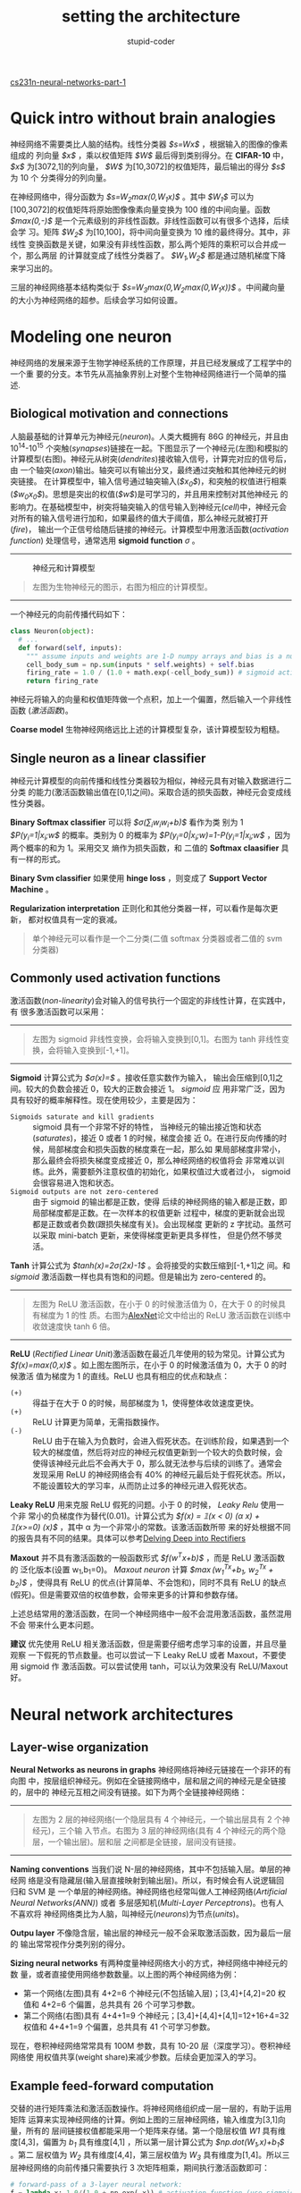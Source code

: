 #+TITLE: setting the architecture
#+ALT_TITLE: neural networks part 1
#+AUTHOR: stupid-coder
#+EMAIL: stupid_coder@163.com
#+STARTUP: indent
#+OPTIONS: num:nil H:2

[[http://cs231n.github.io/neural-networks-1/][cs231n-neural-networks-part-1]]

* Quick intro without brain analogies
  神经网络不需要类比人脑的结构。线性分类器 /$s=Wx$/ ，根据输入的图像的像素组成的
  列向量 /$x$/ ，乘以权值矩阵 /$W$/ 最后得到类别得分。在 *CIFAR-10* 中， /$x$/
  为[3072,1]的列向量， /$W$/ 为[10,3072]的权值矩阵，最后输出的得分 /$s$/ 为 10 个
  分类得分的列向量。

  在神经网络中，得分函数为 /$s=W_{2}max(0,W_{1}x)$/ 。其中 /$W_1$/ 可以为
  [100,3072]的权值矩阵将原始图像像素向量变换为 100 维的中间向量。函数
  /$max(0,-)$/ 是一个元素级别的非线性函数。非线性函数可以有很多个选择，后续会学
  习。矩阵 /$W_{2}$/ 为[10,100]，将中间向量变换为 10 维的最终得分。其中，非线性
  变换函数是关键，如果没有非线性函数，那么两个矩阵的乘积可以合并成一个，那么两层
  的计算就变成了线性分类器了。 /$W_{1},W_{2}$/ 都是通过随机梯度下降来学习出的。

  三层的神经网络基本结构类似于 /$s=W_{3}max(0,W_{2}max(0,W_{1}x))$/ 。中间藏向量
  的大小为神经网络的超参。后续会学习如何设置。

* Modeling one neuron
  神经网络的发展来源于生物学神经系统的工作原理，并且已经发展成了工程学中的一个重
  要的分支。本节先从高抽象界别上对整个生物神经网络进行一个简单的描述.

** Biological motivation and connections
   人脑最基础的计算单元为神经元(/neuron/)。人类大概拥有 86G 的神经元，并且由
   10^14-10^15 个突触(/synapses/)链接在一起。下图显示了一个神经元(左图)和模拟的
   计算模型(右图)。神经元从树突(/dendrites/)接收输入信号，计算完对应的信号后，由
   一个轴突(/axon/)输出。轴突可以有输出分叉，最终通过突触和其他神经元的树突链接。
   在计算模型中，输入信号通过轴突输入(/$x_{0}$/)，和突触的权值进行相乘
   (/$w_{0}x_{0}$/)。思想是突出的权值(/$w$/)是可学习的，并且用来控制对其他神经元
   的影响力。在基础模型中，树突将轴突输入的信号输入到神经元(/cell/)中，神经元会
   对所有的输入信号进行加和，如果最终的值大于阈值，那么神经元就被打开(/fire/)，
   输出一个正信号给随后链接的神经元。计算模型中用激活函数(/activation function/)
   处理信号，通常选用 *sigmoid function* $\sigma$ 。
   -----
   #+CAPTION: 神经元和计算模型
   [[file:assets/nn1/neuron_model.jpeg]]
   #+BEGIN_QUOTE
   左图为生物神经元的图示，右图为相应的计算模型。
   #+END_QUOTE
   -----

   一个神经元的向前传播代码如下：
   #+BEGIN_SRC python
     class Neuron(object):
       # ... 
       def forward(self, inputs):
         """ assume inputs and weights are 1-D numpy arrays and bias is a number """
         cell_body_sum = np.sum(inputs * self.weights) + self.bias
         firing_rate = 1.0 / (1.0 + math.exp(-cell_body_sum)) # sigmoid activation function
         return firing_rate
   #+END_SRC

   神经元将输入的向量和权值矩阵做一个点积，加上一个偏置，然后输入一个非线性函数
   (/激活函数/)。

   *Coarse model* 生物神经网络远比上述的计算模型复杂，该计算模型较为粗糙。

** Single neuron as a linear classifier
   神经元计算模型的向前传播和线性分类器较为相似，神经元具有对输入数据进行二分类
   的能力(激活函数输出值在[0,1]之间)。采取合适的损失函数，神经元会变成线性分类器。


   *Binary Softmax classifier* 可以将 /$\sigma(\sum_{i}w_{i}w_{i}+b)$/ 看作为类
    别为 1 /$P(y_{i}=1|x_{i};w$/ 的概率。类别为 0 的概率为
    /$P(y_{i}=0|x_{i};w)=1-P(y_{i}=1|x_{i};w$/ ，因为两个概率的和为 1。采用交叉
    熵作为损失函数，和 二值的 *Softmax claasifier* 具有一样的形式。

   *Binary Svm classifier* 如果使用 *hinge loss* ，则变成了 *Support Vector
    Machine* 。

   *Regularization interpretation* 正则化和其他分类器一样，可以看作是每次更新，
    都对权值具有一定的衰减。

    #+BEGIN_QUOTE
    单个神经元可以看作是一个二分类(二值 softmax 分类器或者二值的 svm 分类器)
    #+END_QUOTE

** Commonly used activation functions
#+INDEX: activation functions
   激活函数(/non-linearity/)会对输入的信号执行一个固定的非线性计算，在实践中，有
   很多激活函数可以采用：
   -----
   #+BEGIN_CENTER
   #+CAPTION: 激活函数
   [[file:assets/nn1/sigmoid.jpeg]] [[file:assets/nn1/tanh.jpeg]]
   #+END_CENTER
   #+BEGIN_QUOTE
   左图为 sigmoid 非线性变换，会将输入变换到[0,1]。右图为 tanh 非线性变换，会将输入变换到[-1,+1]。
   #+END_QUOTE
   -----
   *Sigmoid* 计算公式为 /$\sigma(x)=\frac{1}{1+e^{-x}}$/ 。接收任意实数作为输入，
    输出会压缩到[0,1]之间。较大的负数会接近 0，较大的正数会接近 1。 /sigmoid/ 应
    用非常广泛，因为具有较好的概率解释性。现在使用较少，主要是因为：
    + =Sigmoids saturate and kill gradients= :: sigmoid 具有一个非常不好的特性，
         当神经元的输出接近饱和状态(/saturates/)，接近 0 或者 1 的时候，梯度会接
         近 0。在进行反向传播的时候，局部梯度会和损失函数的梯度乘在一起，那么如
         果局部梯度非常小，那么最终会将损失梯度变成接近 0，那么神经网络的权值将会
         非常难以训练。此外，需要额外注意权值的初始化，如果权值过大或者过小，
         sigmoid 会很容易进入饱和状态。
    + =Sigmoid outputs are not zero-centered= :: 由于 sigmoid 的输出都是正数，使得
         后续的神经网络的输入都是正数，即局部梯度都是正数。在一次样本的权值更新
         过程中，梯度的更新就会出现都是正数或者负数(跟损失梯度有关)。会出现梯度
         更新的 z 字扰动。虽然可以采取 mini-batch 更新，来使得梯度更新更具多样性，
         但是仍然不够灵活。
         

    *Tanh* 计算公式为 /$tanh(x)=2\sigma(2x)-1$/ 。会将接受的实数压缩到[-1,+1]之
     间。和 /sigmoid/ 激活函数一样也具有饱和的问题。但是输出为 zero-centered 的。

     -----
     #+CAPTION: relu 激活函数
     #+BEGIN_CENTER
     [[file:assets/nn1/relu.jpeg]] [[file:assets/nn1/alexplot.jpeg]]
     #+END_CENTER
     #+BEGIN_QUOTE
     左图为 ReLU 激活函数，在小于 0 的时候激活值为 0，在大于 0 的时候具有梯度为 1 的性
     质。右图为[[http://www.cs.toronto.edu/~fritz/absps/imagenet.pdf][AlexNet]]论文中给出的 ReLU 激活函数在训练中收敛速度快 tanh 6 倍。
     #+END_QUOTE
     -----
    *ReLU* (/Rectified Linear Unit/)激活函数在最近几年使用的较为常见。计算公式为
    /$f(x)=max(0,x)$/ 。如上图左图所示，在小于 0 的时候激活值为 0，大于 0 的时候激活
    值为梯度为 1 的直线。ReLU 也具有相应的优点和缺点：
    + =(+)= :: 得益于在大于 0 的时候，局部梯度为 1，使得整体收敛速度更快。
    + =(+)= :: ReLU 计算更为简单，无需指数操作。
    + =(-)= :: ReLU 由于在输入为负数时，会进入假死状态。在训练阶段，如果遇到一个
               较大的梯度值，然后将对应的神经元权值更新到一个较大的负数时候，会
               使得该神经元此后不会再大于 0，那么就无法参与后续的训练了。通常会
               发现采用 ReLU 的神经网络会有 40% 的神经元最后处于假死状态。所以，
               不能设置较大的学习率，从而防止过多的神经元进入假死状态。

               
    *Leaky ReLU* 用来克服 ReLU 假死的问题。小于 0 的时候， /Leaky Relu/ 使用一个非
    常小的负梯度作为替代(0.01)。计算公式为 /$f(x) = \mathbb{1}(x < 0) (\alpha
    x) + \mathbb{1}(x>=0) (x)$/ ，其中 \alpha 为一个非常小的常数。该激活函数所带
    来的好处根据不同的报告具有不同的结果。具体可以参考[[http://arxiv.org/abs/1502.01852][Delving Deep into
    Rectifiers]]

    *Maxout* 并不具有激活函数的一般函数形式 /$f(w^{T}x+b)$/ ，而是 ReLU 激活函数的
    泛化版本(设置 w_{1},b_{1}=0)。 /Maxout neuron/  计算 /$\max(w_1^Tx+b_1,
    w_2^Tx + b_2)$/ ，使得具有 ReLU 的优点(计算简单、不会饱和)，同时不具有 ReLU
    的缺点(假死)。但是需要双倍的权值参数，会带来更多的计算和参数存储。

    上述总结常用的激活函数，在同一个神经网络中一般不会混用激活函数，虽然混用不会
    带来什么更本问题。

    *建议* 优先使用 ReLU 相关激活函数，但是需要仔细考虑学习率的设置，并且尽量观察
    一下假死的节点数量。也可以尝试一下 Leaky ReLU 或者 Maxout，不要使用 sigmoid 作
    激活函数。可以尝试使用 tanh，可以认为效果没有 ReLU/Maxout 好。

* Neural network architectures
  
** Layer-wise organization
   *Neural Networks as neurons in graphs* 神经网络将神经元链接在一个非环的有向图
    中，按层组织神经元。例如在全链接网络中，层和层之间的神经元是全链接的，层中的
    神经元互相之间没有链接。如下为两个全链接神经网络：
    -----
    #+CAPTION: 
    #+BEGIN_CENTER
    [[file:assets/nn1/neural_net.jpeg]] [[file:assets/nn1/neural_net2.jpeg]]
    #+END_CENTER
    #+BEGIN_QUOTE
    左图为 2 层的神经网络(一个隐层具有 4 个神经元，一个输出层具有 2 个神经元)，三个输
    入节点。右图为 3 层的神经网络(具有 4 个神经元的两个隐层，一个输出层)。层和层
    之间都是全链接，层间没有链接。
    #+END_QUOTE
    -----

    *Naming conventions* 当我们说 N-层的神经网络，其中不包括输入层。单层的神经网
     络是没有隐藏层(输入层直接映射到输出层)。所以，有时候会有人说逻辑回归和 SVM 是
     一个单层的神经网络。神经网络也经常叫做人工神经网络(/Artificial Neural
     Networks(ANN)/) 或者 多层感知机(/Multi-Layer Perceptrons/)。也有人不喜欢将
     神经网络类比为人脑，叫神经元(/neurons/)为节点(/units/)。

    *Outpu layer* 不像隐含层，输出层的神经元一般不会采取激活函数，因为最后一层的
    输出常常视作分类列别的得分。

    *Sizing neural networks* 有两种度量神经网络大小的方式，神经网络中神经元的数
    量，或者直接使用网络参数数量。以上图的两个神经网络为例：
    + 第一个网络(左图)具有 4+2=6 个神经元(不包括输入层)；[3,4]+[4,2]=20 权值和
      4+2=6 个偏置，总共具有 26 个可学习参数。
    + 第二个网络(右图)具有 4+4+1=9 个神经元；[3,4]+[4,4]+[4,1]=12+16+4=32 权值和
      4+4+1=9 个偏置，总共具有 41 个可学习参数。

      
    现在，卷积神经网络常常具有 100M 参数，具有 10-20 层（深度学习）。卷积神经网络使
    用权值共享(weight share)来减少参数。后续会更加深入的学习。
      
** Example feed-forward computation
   交替的进行矩阵乘法和激活函数操作。将神经网络组织成一层一层的，有助于运用矩阵
   运算来实现神经网络的计算。例如上图的三层神经网络，输入维度为[3,1]向量，所有的
   层间链接权值都能采用一个矩阵来存储。第一个隐层权值 /W1/ 具有维度[4,3]，偏置为
   /b_{1}/ 具有维度[4,1] ，所以第一层计算公式为 /$np.dot(W_{1},x)+b_{1}$/ 。第二
   层权值为 /W_{2}/ 具有维度[4,4]，第三层权值为 /W_{3}/  具有维度为[1,4]。所以三
   层神经网络的向前传播只需要执行 3 次矩阵相乘，期间执行激活函数即可：
   #+BEGIN_SRC python
     # forward-pass of a 3-layer neural network:
     f = lambda x: 1.0/(1.0 + np.exp(-x)) # activation function (use sigmoid)
     x = np.random.randn(3, 1) # random input vector of three numbers (3x1)
     h1 = f(np.dot(W1, x) + b1) # calculate first hidden layer activations (4x1)
     h2 = f(np.dot(W2, h1) + b2) # calculate second hidden layer activations (4x1)
     out = np.dot(W3, h2) + b3 # output neuron (1x1)
   #+END_SRC

   上述代码中，/$W_{1},W_{2},W_{3},b_{1},b_{2},b_{3}$/ 为神经网络中可学习的参数。
   输入数据可以具有一个样本，或者为一批的训练数(每个输入的样本都是 /x/ 中的一个
   列向量)，这时候样本可以有效的同时运行。

   #+BEGIN_QUOTE
   全链接层向前传播由一次矩阵相乘，紧接着一个偏置相加，最后跟着激活函数。
   #+END_QUOTE

** Representational power
   另外，可以将全链接神经网络视作由神经网络参数定义成的函数簇。那么问题来了：
   函数簇具有具有哪些表达能力？是不是有哪些函数是神经网络无法定义的？

   [[http://www.dartmouth.edu/~gvc/Cybenko_MCSS.pdf][Approximation by Superpositions of Sigmoidal Function]] 和 [[http://neuralnetworksanddeeplearning.com/chap4.html][Neural Networks and
   Machine Learning]] 证明了具有一层隐层的神经网络可以拟合任意的连续函数。任意的连
   续函数 /$f(x)$/ 和 /$\epsilon > 0$/ ，则存在一个具有一层隐层神经网络 /$g(x)$/
   (具有一个非线性激活函数，例如 sigmoid)， /$\forall x, \mid f(x) - g(x) \mid <
   \epsilon$/ 。

   既然具有一层隐层的神经网络可以拟合任何的连续函数，那么为什么还需要更深的网络？
   答案是 2 层神经网络是具有数学上证明的一个普通拟合能力，实际中比较弱。1 维空间，
   多个指示函数加和函数 /$g(x) = \sum_i c_i \mathbb{1}(a_i < x < b_i)$/ ，
   /$a,b,c$/ 为参数向量也具有普通近似能力，但是却没人用这种函数。因为实际情况下，
   神经网络可以拟合的更为紧凑和平滑，也可以更容易采取各种优化函数来学些。相同，
   根据实际应用中，更深的网络可以拟合的更好，虽然他们的表达能力基本相同。

   虽然，应用中 3 层网络表现的会比 2 层网络更好，但是更深的网络(4,5,6-层)却没有什么
   更好的表现。这和卷积网络有很鲜明的差别，深度网络常常具有更好的变现。一个解释
   是，在图像识别领域，图像包含的对象都具有层级结构(脸是由眼睛组成，眼睛由边组成)。

   更为相似的介绍，资料如下：
   + [[http://www.deeplearningbook.org/][Deep Learning]] 的第 6.4 章
   + [[http://arxiv.org/abs/1312.6184][Do Deep Nets Really Need to be Deep?]]
   + [[https://arxiv.org/abs/1412.6550][FitNets: Hints for Thin Deep Nets]]

** Setting number of layers and their sizes
   那么如何确定网络结构呢？不使用隐层？采取具有一层隐层？采取两层隐层？那么每一
   层应该具有多少个神经元呢？首先，随着层数和层间神经元变多，网络的表达能力也在
   增强。可表达的函数空间也在增加。例如：需要做一个二分类问题，随着不同神经元数
   量，网络会具有不同的变现：
   -----
   #+CAPTION: 不同神经元的神经网络
   [[file:assets/nn1/layer_sizes.jpeg]]
   #+BEGIN_QUOTE
   更多神经元的网络具有拟合更复杂函数的能力。自己可以使用[[http://cs.stanford.edu/people/karpathy/convnetjs/demo/classify2d.html][DEMO]]来试一下。
   #+END_QUOTE
   -----

   在上图中显示，具有更多神经元的神经网络能够拟合更为复杂的函数。这种能力即具有
   好的一面(可以拟合更为复杂的数据)，也有不好的一面(非常容易过拟合)。过拟合
   (*overfitting*)是当模型拟合了数据中噪声，而非数据实际的分布。例如：具有 20 个神
   经元的网络正确分类了所有的训练样本，并且将绿色样本的区域分成了多个小的决策区。
   具有 3 个神经元的网络将样本空间分成了两大块，并将一些红色区域包括在了绿色区域中，
   变成了错误样本(*outliers*)，实际中这种划分具有更好地泛化能力。

   基于上面的讨论，更小的神经网络因为更为简单，不容易过拟合，所以在小数据集上更
   为适用。然而，这种假设是错误的，还有其他很多的方法来抑制过拟合
   (/L2 regularization,dropout,input noise/)。实际中，采取这些方法来抑制过拟合，
   要好于降低网络的规模。

   另外小规模网络不试用的原因是，小规模网络较难用局部方法，例如梯度下降来进行训
   练。因为损失函数具有很多局部极小值，但是证明很容易收敛到极小值点，并且这些极
   小值具有较大的损失函数。相反，较大规模的神经网络虽然包含更多局部极小值点，但
   是这些极小值的损失值比小规模网络的损失要好。虽然神经网络是非凸，而且较难使用
   数据进行描述这些属性，但是有很多工作用来分析和理解损失函数([[http://arxiv.org/abs/1412.0233][The Loss Surfaces
   of Multilayer Networks]])。实际训练中，小规模网络的损失值一般具有较大的方差，而
   规模较大的网络的损失值方差较小。即大规模网络的最后结果往往差别不大，并且对网
   络的随机初始化依赖要小。

   正则化依然是抑制过拟合的首选。三种不同正则化的结果如下：
   -----
   #+CAPTION: 正则化影响
   [[file:assets/nn1/reg_strengths.jpeg]]
   #+BEGIN_QUOTE
   不同正则化系数的影响：每个神经网络都具有 20 个神经元，采取不同的正则化系数可以
   很好的控制最终的结果。
   #+END_QUOTE
   -----

   总结，应该采取较大的神经网络，然后采取其他的手段来抑制过拟合。

* Summary
  + 介绍了生物神经元的模型
  + 介绍了讨论了多种激活函数，ReLU 为首选
  + 介绍了全链接神经网络，层和层之间全链接，层间神经元无连接
  + 层级组成的神经网络基于矩阵运算更为容易计算
  + 神经网络可以较好的拟合普通的连续函数
  + 讨论了规模较大的神经网络表现要好于规模较小的神经网络，但是更大的神经网络需要
    更强的正则化处理来抑制过拟合。

* Additional references
  + [[http://www.deeplearning.net/tutorial/mlp.html][deeplearing.net tutorial]] with Theano
  + [[http://cs.stanford.edu/people/karpathy/convnetjs/][ConvNetJS]] Demo for intuitions
  + [[http://neuralnetworksanddeeplearning.com/chap1.html][Michael Nielsen's]] tutorials

